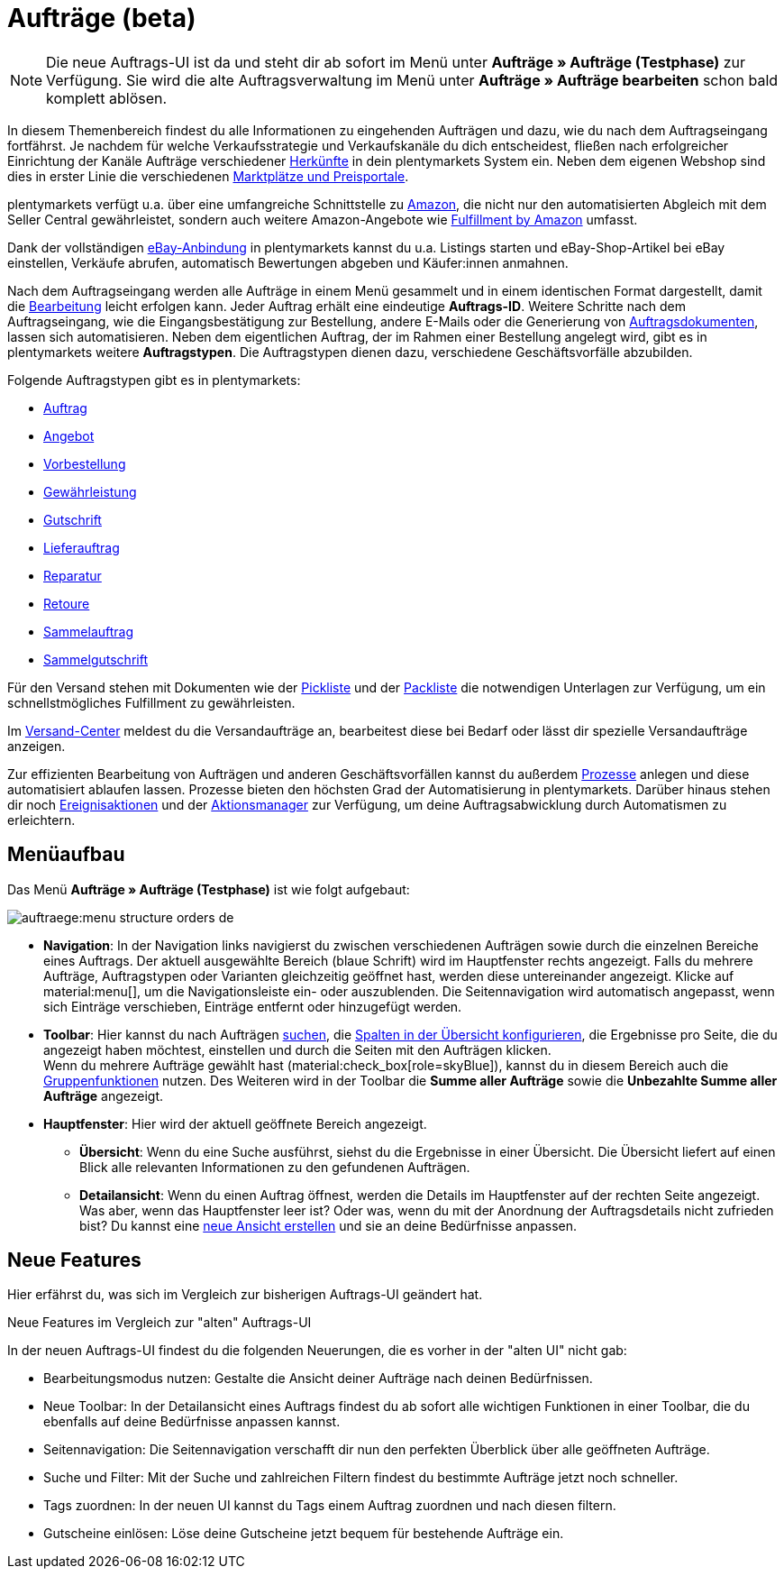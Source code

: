 = Aufträge (beta)

//remove beta tag?

:keywords: Aufträge open beta, neue order UI, Aufträge neue UI
:author: team-order-core
:description: Erfahre, wie die neue Auftrags-UI aufgebaut ist und welche neuen Features dir zur Verfügung stehen.

[NOTE]
======
Die neue Auftrags-UI ist da und steht dir ab sofort im Menü unter *Aufträge » Aufträge (Testphase)* zur Verfügung. Sie wird die alte Auftragsverwaltung im Menü unter *Aufträge » Aufträge bearbeiten* schon bald komplett ablösen.
======

In diesem Themenbereich findest du alle Informationen zu eingehenden Aufträgen und dazu, wie du nach dem Auftragseingang fortfährst. Je nachdem für welche Verkaufsstrategie und Verkaufskanäle du dich entscheidest, fließen nach erfolgreicher Einrichtung der Kanäle Aufträge verschiedener xref:auftraege:auftragsherkunft-neu.adoc#[Herkünfte] in dein plentymarkets System ein. Neben dem eigenen Webshop sind dies in erster Linie die verschiedenen xref:maerkte:maerkte.adoc#[Marktplätze und Preisportale].

plentymarkets verfügt u.a. über eine umfangreiche Schnittstelle zu xref:maerkte:amazon-einrichten.adoc#[Amazon], die nicht nur den automatisierten Abgleich mit dem Seller Central gewährleistet, sondern auch weitere Amazon-Angebote wie xref:maerkte:amazon-fulfillment.adoc#[Fulfillment by Amazon] umfasst.

Dank der vollständigen xref:maerkte:ebay-einrichten.adoc#[eBay-Anbindung] in plentymarkets kannst du u.a. Listings starten und eBay-Shop-Artikel bei eBay einstellen, Verkäufe abrufen, automatisch Bewertungen abgeben und Käufer:innen anmahnen.

Nach dem Auftragseingang werden alle Aufträge in einem Menü gesammelt und in einem identischen Format dargestellt, damit die xref:auftraege:working-with-orders.adoc#[Bearbeitung] leicht erfolgen kann. Jeder Auftrag erhält eine eindeutige *Auftrags-ID*. Weitere Schritte nach dem Auftragseingang, wie die Eingangsbestätigung zur Bestellung, andere E-Mails oder die Generierung von xref:auftraege:auftragsdokumente-neu.adoc#[Auftragsdokumenten], lassen sich automatisieren. Neben dem eigentlichen Auftrag, der im Rahmen einer Bestellung angelegt wird, gibt es in plentymarkets weitere *Auftragstypen*. Die Auftragstypen dienen dazu, verschiedene Geschäftsvorfälle abzubilden.

Folgende Auftragstypen gibt es in plentymarkets:

 * xref:auftraege:working-with-orders.adoc#[Auftrag]
 * xref:auftraege:order-type-offer.adoc#[Angebot]
 * xref:auftraege:order-type-advance-order.adoc#[Vorbestellung]
 * xref:auftraege:order-type-warranty.adoc#[Gewährleistung]
 * xref:auftraege:order-type-credit-note.adoc#[Gutschrift]
 * xref:auftraege:order-type-delivery-order.adoc#[Lieferauftrag]
 * xref:auftraege:order-type-repair.adoc#[Reparatur]
 * xref:auftraege:order-type-return.adoc#[Retoure]
 * xref:auftraege:order-type-multi-order.adoc#[Sammelauftrag]
 * xref:auftraege:order-type-multi-order.adoc#generate-multi-credit-note[Sammelgutschrift]

Für den Versand stehen mit Dokumenten wie der xref:auftraege:pickliste-neu.adoc#[Pickliste] und der xref:auftraege:packliste-neu.adoc#[Packliste] die notwendigen Unterlagen zur Verfügung, um ein schnellstmögliches Fulfillment zu gewährleisten.

Im xref:fulfillment:versand-center.adoc#versandauftrag-anmelden[Versand-Center] meldest du die Versandaufträge an, bearbeitest diese bei Bedarf oder lässt dir spezielle Versandaufträge anzeigen.

Zur effizienten Bearbeitung von Aufträgen und anderen Geschäftsvorfällen kannst du außerdem xref:automatisierung:prozesse-einrichten.adoc#[Prozesse] anlegen und diese automatisiert ablaufen lassen. Prozesse bieten den höchsten Grad der Automatisierung in plentymarkets. Darüber hinaus stehen dir noch xref:automatisierung:ereignisaktionen.adoc#[Ereignisaktionen] und der xref:automatisierung:aktionsmanager.adoc#[Aktionsmanager] zur Verfügung, um deine Auftragsabwicklung durch Automatismen zu erleichtern.


[#menu-overview-orders]
== Menüaufbau

Das Menü *Aufträge » Aufträge (Testphase)* ist wie folgt aufgebaut:

image::auftraege:menu-structure-orders-de.png[]


* *Navigation*: In der Navigation links navigierst du zwischen verschiedenen Aufträgen sowie durch die einzelnen Bereiche eines Auftrags. Der aktuell ausgewählte Bereich (blaue Schrift) wird im Hauptfenster rechts angezeigt. Falls du mehrere Aufträge, Auftragstypen oder Varianten gleichzeitig geöffnet hast, werden diese untereinander angezeigt. Klicke auf material:menu[], um die Navigationsleiste ein- oder auszublenden.
Die Seitennavigation wird automatisch angepasst, wenn sich Einträge verschieben, Einträge entfernt oder hinzugefügt werden.
* *Toolbar*: Hier kannst du nach Aufträgen xref:auftraege:order-search.adoc#search-for-orders[suchen], die xref:auftraege:design-order-view.adoc#configure-columns[Spalten in der Übersicht konfigurieren], die Ergebnisse pro Seite, die du angezeigt haben möchtest, einstellen und durch die Seiten mit den Aufträgen klicken. +
Wenn du mehrere Aufträge gewählt hast (material:check_box[role=skyBlue]), kannst du in diesem Bereich auch die xref:auftraege:working-with-orders.adoc#order-group-functions[Gruppenfunktionen] nutzen. Des Weiteren wird in der Toolbar die *Summe aller Aufträge* sowie die *Unbezahlte Summe aller Aufträge* angezeigt.
* *Hauptfenster*: Hier wird der aktuell geöffnete Bereich angezeigt.
** *Übersicht*: Wenn du eine Suche ausführst, siehst du die Ergebnisse in einer Übersicht.
Die Übersicht liefert auf einen Blick alle relevanten Informationen zu den gefundenen Aufträgen.
** *Detailansicht*: Wenn du einen Auftrag öffnest, werden die Details im Hauptfenster auf der rechten Seite angezeigt.
Was aber, wenn das Hauptfenster leer ist? Oder was, wenn du mit der Anordnung der Auftragsdetails nicht zufrieden bist?
Du kannst eine xref:auftraege:design-order-view.adoc#create-new-view[neue Ansicht erstellen] und sie an deine Bedürfnisse anpassen.

[#new-features]
== Neue Features

Hier erfährst du, was sich im Vergleich zur bisherigen Auftrags-UI geändert hat.

[.collapseBox]
.Neue Features im Vergleich zur "alten" Auftrags-UI
--
In der neuen Auftrags-UI findest du die folgenden Neuerungen, die es vorher in der "alten UI" nicht gab:

* Bearbeitungsmodus nutzen: Gestalte die Ansicht deiner Aufträge nach deinen Bedürfnissen.
* Neue Toolbar: In der Detailansicht eines Auftrags findest du ab sofort alle wichtigen Funktionen in einer Toolbar, die du ebenfalls auf deine Bedürfnisse anpassen kannst.
* Seitennavigation: Die Seitennavigation verschafft dir nun den perfekten Überblick über alle geöffneten Aufträge.
* Suche und Filter: Mit der Suche und zahlreichen Filtern findest du bestimmte Aufträge jetzt noch schneller.
* Tags zuordnen: In der neuen UI kannst du Tags einem Auftrag zuordnen und nach diesen filtern.
* Gutscheine einlösen: Löse deine Gutscheine jetzt bequem für bestehende Aufträge ein.
--


// FAQ hier hinzufügen? Weitere Themen?
